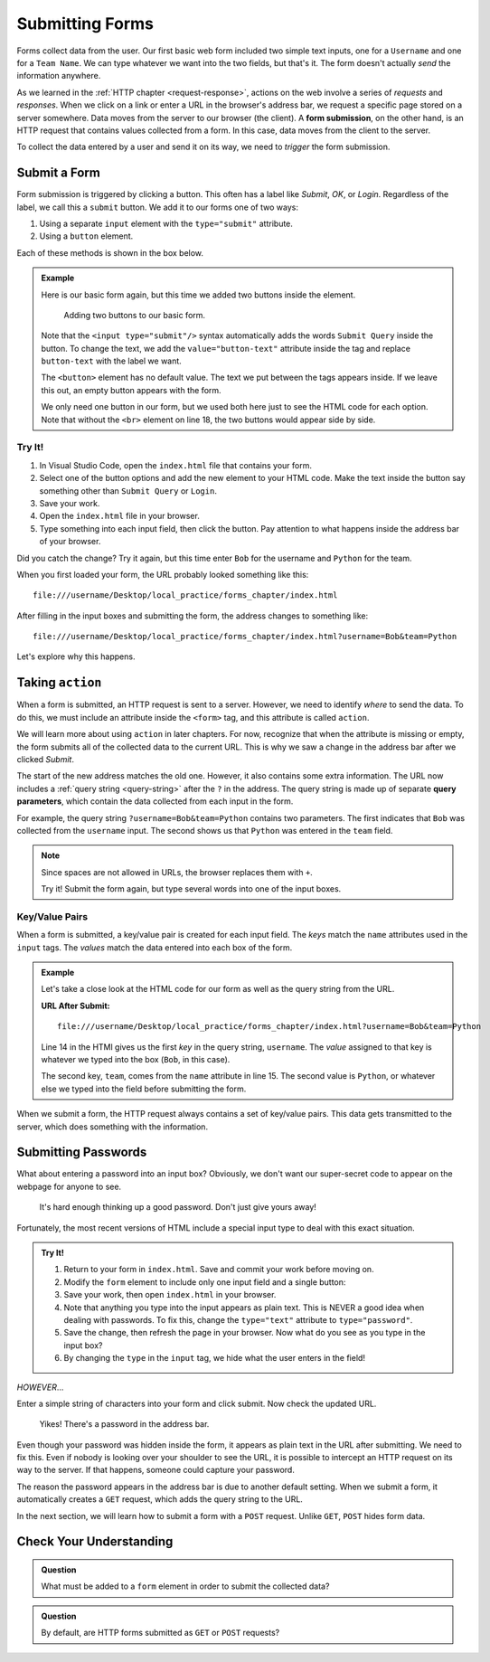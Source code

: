 Submitting Forms
================

.. index::
   single: form; submission

Forms collect data from the user. Our first basic web form included two simple
text inputs, one for a ``Username`` and one for a ``Team Name``. We can type
whatever we want into the two fields, but that's it. The form doesn't actually
*send* the information anywhere.

As we learned in the :ref:`HTTP chapter <request-response>`, actions on the web
involve a series of *requests* and *responses*. When we click on a link or
enter a URL in the browser's address bar, we request a specific page stored on
a server somewhere. Data moves from the server to our browser (the client). A
**form submission**, on the other hand, is an HTTP request that contains values
collected from a form. In this case, data moves from the client to the server.

To collect the data entered by a user and send it on its way, we need to
*trigger* the form submission.

Submit a Form
-------------

Form submission is triggered by clicking a button. This often has a label like
*Submit*, *OK*, or *Login*. Regardless of the label, we call this a ``submit``
button. We add it to our forms one of two ways:

#. Using a separate ``input`` element with the ``type="submit"`` attribute.
#. Using a ``button`` element.

Each of these methods is shown in the box below.

.. admonition:: Example

   Here is our basic form again, but this time we added two buttons inside the
   element.

   .. sourcecode:: html
      :lineno-start: 13

      <form>
         <label>Username <input type="text" name="username"/></label><br>
         <label>Team Name <input type="text" name="team"/></label>
         <!-- clicking either of these will cause a form submission -->
         <input type="submit"/>
         <br>
         <button>Login</button>
      </form>

   .. figure:: figures/two-form-buttons.png
      :alt: Form with two text inputs and two buttons ("Submit Query" and "Login")

      Adding two buttons to our basic form.

   Note that the ``<input type="submit"/>`` syntax automatically adds the words
   ``Submit Query`` inside the button. To change the text, we add the
   ``value="button-text"`` attribute inside the tag and replace ``button-text``
   with the label we want.
   
   The ``<button>`` element has no default value. The text we put between the
   tags appears inside. If we leave this out, an empty button appears with
   the form.

   We only need one button in our form, but we used both here just to see the
   HTML code for each option. Note that without the ``<br>`` element on line
   18, the two buttons would appear side by side.

Try It!
^^^^^^^

#. In Visual Studio Code, open the ``index.html`` file that contains your form.
#. Select one of the button options and add the new element to your HTML code.
   Make the text inside the button say something other than ``Submit Query`` or
   ``Login``.
#. Save your work.
#. Open the ``index.html`` file in your browser.
#. Type something into each input field, then click the button. Pay attention
   to what happens inside the address bar of your browser.

Did you catch the change? Try it again, but this time enter ``Bob`` for the
username and ``Python`` for the team.

When you first loaded your form, the URL probably looked something like this:

::

   file:///username/Desktop/local_practice/forms_chapter/index.html

After filling in the input boxes and submitting the form, the address changes
to something like:

::

   file:///username/Desktop/local_practice/forms_chapter/index.html?username=Bob&team=Python

Let's explore why this happens.

Taking ``action``
-----------------

When a form is submitted, an HTTP request is sent to a server. However, we need
to identify *where* to send the data. To do this, we must include an attribute
inside the ``<form>`` tag, and this attribute is called ``action``.

We will learn more about using ``action`` in later chapters. For now, recognize
that when the attribute is missing or empty, the form submits all of the
collected data to the current URL. This is why we saw a change in the address
bar after we clicked *Submit*.

.. index::
   single: url; query parameter

The start of the new address matches the old one. However, it also contains
some extra information. The URL now includes a :ref:`query string <query-string>`
after the ``?`` in the address. The query string is made up of separate
**query parameters**, which contain the data collected from each input in the
form.

For example, the query string ``?username=Bob&team=Python`` contains two
parameters. The first indicates that ``Bob`` was collected from the
``username`` input. The second shows us that ``Python`` was entered in the
``team`` field.

.. admonition:: Note

   Since spaces are not allowed in URLs, the browser replaces them with ``+``.

   Try it! Submit the form again, but type several words into one of the input
   boxes.

Key/Value Pairs
^^^^^^^^^^^^^^^

When a form is submitted, a key/value pair is created for each input field. The
*keys* match the ``name`` attributes used in the ``input`` tags. The *values*
match the data entered into each box of the form.

.. admonition:: Example

   Let's take a close look at the HTML code for our form as well as the query
   string from the URL.

   .. sourcecode:: html
      :lineno-start: 14

      <label>Username <input type="text" name="username"/></label><br>
      <label>Team Name <input type="text" name="team"/></label>

   **URL After Submit:**

   ::

      file:///username/Desktop/local_practice/forms_chapter/index.html?username=Bob&team=Python

   Line 14 in the HTMl gives us the first *key* in the query string,
   ``username``. The *value* assigned to that key is whatever we typed into
   the box (``Bob``, in this case).
   
   The second key, ``team``, comes from the ``name`` attribute in line 15. The
   second value is ``Python``, or whatever else we typed into the field before
   submitting the form.

When we submit a form, the HTTP request always contains a set of key/value
pairs. This data gets transmitted to the server, which does something with the
information.

Submitting Passwords
--------------------

What about entering a password into an input box? Obviously, we don't want our
super-secret code to appear on the webpage for anyone to see.

.. figure:: figures/hide-the-pw.png
   :alt: Two input boxes, one with clear text, the other showing dots instead of text.

   It's hard enough thinking up a good password. Don't just give yours away!

Fortunately, the most recent versions of HTML include a special input type to
deal with this exact situation.

.. admonition:: Try It!

   #. Return to your form in ``index.html``. Save and commit your work before
      moving on.
   #. Modify the ``form`` element to include only one input field and a single
      button:

      .. sourcecode:: html
         :lineno-start: 13

         <form>
            <label for="pass-code">Password: </label>
            <input id="pass-code" name="login" type="text"/>
            <br>
            <button>Login</button>
         </form>
   
   #. Save your work, then open ``index.html`` in your browser.
   #. Note that anything you type into the input appears as plain text. This is
      NEVER a good idea when dealing with passwords. To fix this, change the
      ``type="text"`` attribute to ``type="password"``.
   #. Save the change, then refresh the page in your browser. Now what do you
      see as you type in the input box?

      .. raw:: html

         <form>
            <label for="pass-code">Password: </label>
            <input id="pass-code" name="login" type="password"/>
         </form>

   #. By changing the ``type`` in the ``input`` tag, we hide what the user
      enters in the field!

*HOWEVER*...

Enter a simple string of characters into your form and click submit. Now check
the updated URL.

.. figure:: figures/pw-in-url.png
   :alt: A URL in the browser address bar, showing a submitted password.
   :width: 80%

   Yikes! There's a password in the address bar.

Even though your password was hidden inside the form, it appears as plain text
in the URL after submitting. We need to fix this. Even if nobody is looking
over your shoulder to see the URL, it is possible to intercept an HTTP request
on its way to the server. If that happens, someone could capture your password.

The reason the password appears in the address bar is due to another default
setting. When we submit a form, it automatically creates a ``GET`` request,
which adds the query string to the URL.

In the next section, we will learn how to submit a form with a ``POST``
request. Unlike ``GET``, ``POST`` hides form data.

Check Your Understanding
------------------------

.. admonition:: Question

   What must be added to a ``form`` element in order to submit the collected
   data?

   .. raw:: html

      <ol type="a">
         <li><input type="radio" name="Q1" autocomplete="off" onclick="evaluateMC(name, false)"> A <code class="pre">name</code> attribute.</li>
         <li><input type="radio" name="Q1" autocomplete="off" onclick="evaluateMC(name, true)"> A button.</li>
         <li><input type="radio" name="Q1" autocomplete="off" onclick="evaluateMC(name, false)"> An <code class="pre">action</code> attribute.</li>
         <li><input type="radio" name="Q1" autocomplete="off" onclick="evaluateMC(name, false)"> A POST request.</li>
      </ol>
      <p id="Q1"></p>

.. Answer = b

.. admonition:: Question

   By default, are HTTP forms submitted as ``GET`` or ``POST`` requests?

   .. raw:: html

      <ol type="a">
         <li><input type="radio" name="Q2" autocomplete="off" onclick="evaluateMC(name, false)"> <code class="pre">GET</code></li>
         <li><input type="radio" name="Q2" autocomplete="off" onclick="evaluateMC(name, true)"> <code class="pre">POST</code></li>
      </ol>
      <p id="Q2"></p>

.. Answer = b
